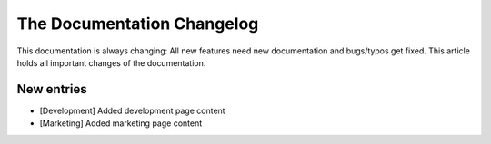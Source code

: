 .. index::
    single: CHANGELOG

The Documentation Changelog
===========================

This documentation is always changing: All new features need new
documentation and bugs/typos get fixed. This article holds all important
changes of the documentation.

New entries
-----------

* [Development] Added development page content
* [Marketing] Added marketing page content
